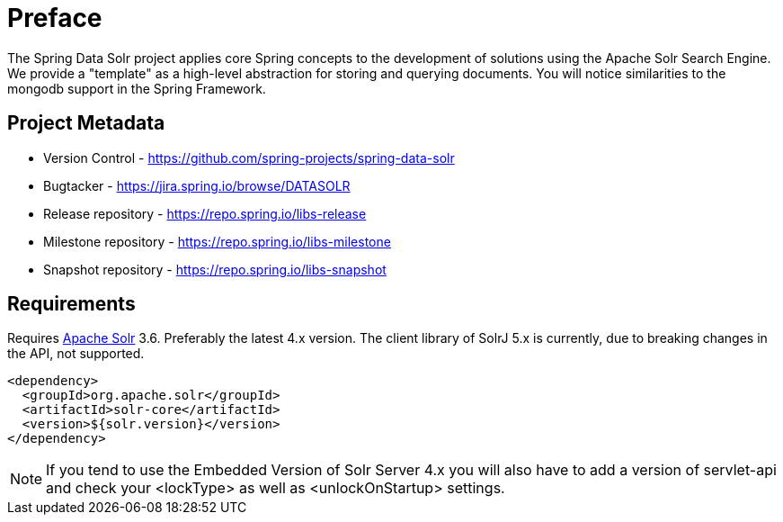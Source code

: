 = Preface

The Spring Data Solr project applies core Spring concepts to the development of solutions using the Apache Solr Search Engine. We provide a "template" as a high-level abstraction for storing and querying documents. You will notice similarities to the mongodb support in the Spring Framework.

[[project]]
[preface]
== Project Metadata

* Version Control - https://github.com/spring-projects/spring-data-solr
* Bugtacker - https://jira.spring.io/browse/DATASOLR
* Release repository - https://repo.spring.io/libs-release
* Milestone repository - https://repo.spring.io/libs-milestone
* Snapshot repository - https://repo.spring.io/libs-snapshot

[[requirements]]
[preface]
== Requirements

Requires http://lucene.apache.org/solr/[Apache Solr] 3.6. Preferably the latest 4.x version.
The client library of SolrJ 5.x is currently, due to breaking changes in the API, not supported.

[source,xml]
----
<dependency>
  <groupId>org.apache.solr</groupId>
  <artifactId>solr-core</artifactId>
  <version>${solr.version}</version>
</dependency>
----

NOTE: If you tend to use the Embedded Version of Solr Server 4.x you will also have to add a version of servlet-api and check your <lockType> as well as <unlockOnStartup> settings.

